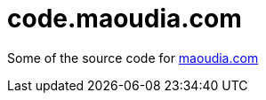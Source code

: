 = code.maoudia.com

// Settings:
:idprefix:
:idseparator: -
ifndef::env-github[:icons: font]
ifdef::env-github,env-browser[]
:toc: macro
:toclevels: 1
endif::[]
ifdef::env-github[]
:branch: main
:status:
:outfilesuffix: .adoc
:!toc-title:
:caution-caption: :fire:
:important-caption: :exclamation:
:note-caption: :paperclip:
:tip-caption: :bulb:
:warning-caption: :warning:
endif::[]

// URIs:
:url-repo: https://github.com/maoudia/code.maoudia.com
ifdef::status[]
image:https://img.shields.io/badge/license-MIT-blue.svg[MIT License, link=#copyright-and-license]
image:{url-repo}/actions/workflows/ci.yml/badge.svg[Build Status (GitHub Actions), link={url-repo}/actions/workflows/ci.yml]
endif::[]

Some of the source code for https://www.maoudia.com/[maoudia.com]
